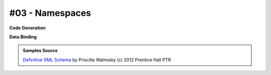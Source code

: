#03 - Namespaces
================


**Code Generation**

.. tab:: Schema

    .. literalinclude:: /../tests/fixtures/defxmlschema/chapter03.xsd
       :language: xml
       :lines: 2-

.. tab:: Models

    .. literalinclude:: /../tests/fixtures/defxmlschema/chapter03.py
       :language: python

**Data Binding**

.. tab:: Original XML Document

    .. literalinclude:: /../tests/fixtures/defxmlschema/chapter03.xml
       :language: xml
       :lines: 2-

.. tab:: xsData XML Output

    .. literalinclude:: /../tests/fixtures/defxmlschema/chapter03.xsdata.xml
       :language: xml
       :lines: 2-

.. tab:: xsData JSON Output

    .. literalinclude:: /../tests/fixtures/defxmlschema/chapter03.json
       :language: json

.. admonition:: Samples Source
    :class: hint

    `Definitive XML Schema <http://www.datypic.com/books/defxmlschema/>`_
    by Priscilla Walmsley (c) 2012 Prentice Hall PTR

